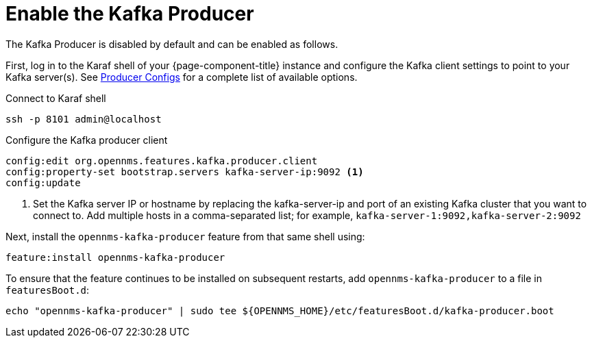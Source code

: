 
= Enable the Kafka Producer
:description: Learn how to enable the Kafka Producer to let OpenNMS Horizon/Meridian forward events, alarms, nodes, topologies, and metrics to Kafka.

The Kafka Producer is disabled by default and can be enabled as follows.

First, log in to the Karaf shell of your {page-component-title} instance and configure the Kafka client settings to point to your Kafka server(s).
See link:https://kafka.apache.org/documentation/#producerconfigs[Producer Configs] for a complete list of available options.

.Connect to Karaf shell
[source, console]
----
ssh -p 8101 admin@localhost
----

.Configure the Kafka producer client
[source, karaf]
----
config:edit org.opennms.features.kafka.producer.client
config:property-set bootstrap.servers kafka-server-ip:9092 <1>
config:update
----
<1> Set the Kafka server IP or hostname by replacing the kafka-server-ip and port of an existing Kafka cluster that you want to connect to.
    Add multiple hosts in a comma-separated list; for example, `kafka-server-1:9092,kafka-server-2:9092`

Next, install the `opennms-kafka-producer` feature from that same shell using:

[source, karaf]
----
feature:install opennms-kafka-producer
----

To ensure that the feature continues to be installed on subsequent restarts, add `opennms-kafka-producer` to a file in `featuresBoot.d`:
[source, console]
----
echo "opennms-kafka-producer" | sudo tee ${OPENNMS_HOME}/etc/featuresBoot.d/kafka-producer.boot
----
